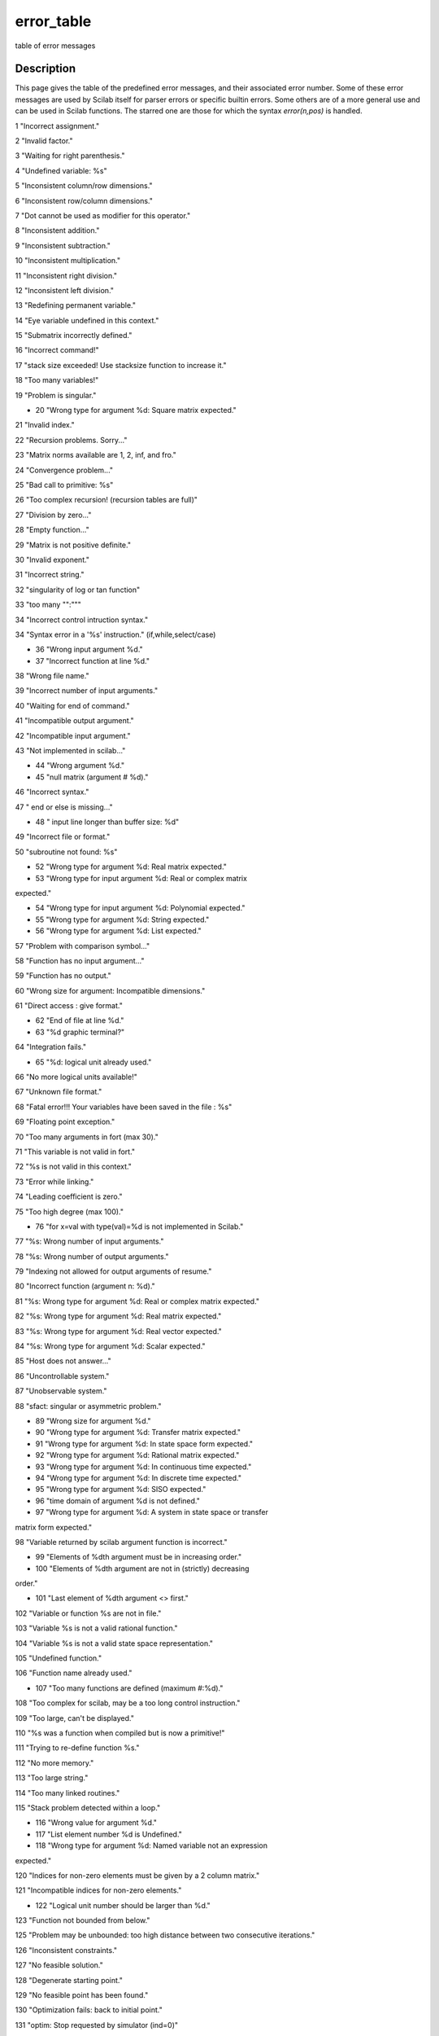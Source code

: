 


error_table
===========

table of error messages



Description
~~~~~~~~~~~

This page gives the table of the predefined error messages, and their
associated error number. Some of these error messages are used by
Scilab itself for parser errors or specific builtin errors. Some
others are of a more general use and can be used in Scilab functions.
The starred one are those for which the syntax `error(n,pos)` is
handled.

1 "Incorrect assignment."

2 "Invalid factor."

3 "Waiting for right parenthesis."

4 "Undefined variable: %s"

5 "Inconsistent column/row dimensions."

6 "Inconsistent row/column dimensions."

7 "Dot cannot be used as modifier for this operator."

8 "Inconsistent addition."

9 "Inconsistent subtraction."

10 "Inconsistent multiplication."

11 "Inconsistent right division."

12 "Inconsistent left division."

13 "Redefining permanent variable."

14 "Eye variable undefined in this context."

15 "Submatrix incorrectly defined."

16 "Incorrect command!"

17 "stack size exceeded! Use stacksize function to increase it."

18 "Too many variables!"

19 "Problem is singular."

* 20 "Wrong type for argument %d: Square matrix expected."

21 "Invalid index."

22 "Recursion problems. Sorry..."

23 "Matrix norms available are 1, 2, inf, and fro."

24 "Convergence problem..."

25 "Bad call to primitive: %s"

26 "Too complex recursion! (recursion tables are full)"

27 "Division by zero..."

28 "Empty function..."

29 "Matrix is not positive definite."

30 "Invalid exponent."

31 "Incorrect string."

32 "singularity of log or tan function"

33 "too many "":"""

34 "Incorrect control intruction syntax."

34 "Syntax error in a '%s' instruction." (if,while,select/case)

* 36 "Wrong input argument %d."

* 37 "Incorrect function at line %d."

38 "Wrong file name."

39 "Incorrect number of input arguments."

40 "Waiting for end of command."

41 "Incompatible output argument."

42 "Incompatible input argument."

43 "Not implemented in scilab..."

* 44 "Wrong argument %d."

* 45 "null matrix (argument # %d)."

46 "Incorrect syntax."

47 " end or else is missing..."

* 48 " input line longer than buffer size: %d"

49 "Incorrect file or format."

50 "subroutine not found: %s"

* 52 "Wrong type for argument %d: Real matrix expected."

* 53 "Wrong type for input argument %d: Real or complex matrix
expected."

* 54 "Wrong type for input argument %d: Polynomial expected."

* 55 "Wrong type for argument %d: String expected."

* 56 "Wrong type for argument %d: List expected."

57 "Problem with comparison symbol..."

58 "Function has no input argument..."

59 "Function has no output."

60 "Wrong size for argument: Incompatible dimensions."

61 "Direct access : give format."

* 62 "End of file at line %d."

* 63 "%d graphic terminal?"

64 "Integration fails."

* 65 "%d: logical unit already used."

66 "No more logical units available!"

67 "Unknown file format."

68 "Fatal error!!! Your variables have been saved in the file : %s"

69 "Floating point exception."

70 "Too many arguments in fort (max 30)."

71 "This variable is not valid in fort."

72 "%s is not valid in this context."

73 "Error while linking."

74 "Leading coefficient is zero."

75 "Too high degree (max 100)."

* 76 "for x=val with type(val)=%d is not implemented in Scilab."

77 "%s: Wrong number of input arguments."

78 "%s: Wrong number of output arguments."

79 "Indexing not allowed for output arguments of resume."

80 "Incorrect function (argument n: %d)."

81 "%s: Wrong type for argument %d: Real or complex matrix expected."

82 "%s: Wrong type for argument %d: Real matrix expected."

83 "%s: Wrong type for argument %d: Real vector expected."

84 "%s: Wrong type for argument %d: Scalar expected."

85 "Host does not answer..."

86 "Uncontrollable system."

87 "Unobservable system."

88 "sfact: singular or asymmetric problem."

* 89 "Wrong size for argument %d."

* 90 "Wrong type for argument %d: Transfer matrix expected."

* 91 "Wrong type for argument %d: In state space form expected."

* 92 "Wrong type for argument %d: Rational matrix expected."

* 93 "Wrong type for argument %d: In continuous time expected."

* 94 "Wrong type for argument %d: In discrete time expected."

* 95 "Wrong type for argument %d: SISO expected."

* 96 "time domain of argument %d is not defined."

* 97 "Wrong type for argument %d: A system in state space or transfer
matrix form expected."

98 "Variable returned by scilab argument function is incorrect."

* 99 "Elements of %dth argument must be in increasing order."

* 100 "Elements of %dth argument are not in (strictly) decreasing
order."

* 101 "Last element of %dth argument <> first."

102 "Variable or function %s are not in file."

103 "Variable %s is not a valid rational function."

104 "Variable %s is not a valid state space representation."

105 "Undefined function."

106 "Function name already used."

* 107 "Too many functions are defined (maximum #:%d)."

108 "Too complex for scilab, may be a too long control instruction."

109 "Too large, can't be displayed."

110 "%s was a function when compiled but is now a primitive!"

111 "Trying to re-define function %s."

112 "No more memory."

113 "Too large string."

114 "Too many linked routines."

115 "Stack problem detected within a loop."

* 116 "Wrong value for argument %d."

* 117 "List element number %d is Undefined."

* 118 "Wrong type for argument %d: Named variable not an expression
expected."

120 "Indices for non-zero elements must be given by a 2 column
matrix."

121 "Incompatible indices for non-zero elements."

* 122 "Logical unit number should be larger than %d."

123 "Function not bounded from below."

125 "Problem may be unbounded: too high distance between two
consecutive iterations."

126 "Inconsistent constraints."

127 "No feasible solution."

128 "Degenerate starting point."

129 "No feasible point has been found."

130 "Optimization fails: back to initial point."

131 "optim: Stop requested by simulator (ind=0)"

132 "optim: Wrong input parameters."

133 "Too small memory."

134 "optim: Problem with initial constants in simul."

135 "optim : Bounds and initial guess are incompatible."

136 "optim : This method is NOT implemented."

137 "NO hot restart available in this method."

138 "optim: Incorrect stopping parameters."

139 "optim: Incorrect bounds."

140 "Variable : %s must be a list"

* 141 "Incorrect function (argument n: %d)."

* 142 "Hot restart: dimension of working table (argument n:%d)."

143 "optim:: df0 must be positive !"

144 "Undefined operation for the given operands."

201 "%s: Wrong type for argument %d: Real or complex matrix expected."

202 "%s: Wrong type for argument %d: Real matrix expected."

203 "%s: Wrong type for argument %d: Real vector expected."

* 204 "%s: Wrong type for argument %d: Scalar expected."

205 "%s: Wrong size for argument %d: (%d,%d) expected."

206 "%s: Wrong size for argument %d: %d expected."

207 "%s: Wrong type for argument %d: Matrix of strings expected."

208 "%s: Wrong type for argument %d: Boolean matrix expected."

209 "%s: Wrong type for argument %d: Matrix expected."

210 "%s: Wrong type for argument %d: List expected."

211 "%s: Wrong type for argument %d: Function or string (external
function) expected."

212 "%s: Wrong type for argument %d: Polynomial expected."

213 "%s: Wrong type for argument %d: Working integer matrix expected."

214 "Argument %d of %s: wrong type argument, expecting a vector"

* 215 "%dth argument type must be boolean."

* 216 "Wrong type for argument %d: Boolean or scalar expected."

* 217 "Wrong type for argument %d: Sparse matrix of scalars expected."

* 218 "Wrong type for argument %d: Handle to sparse lu factors
expected."

* 219 "Wrong type argument %d: Sparse or full scalar matrix expected."

220 "Null variable cannot be used here."

221 "A sparse matrix entry is defined with two differents values."

222 "%s not yet implemented for full input parameter."

223 "It is not possible to redefine the %s primitive this way (see
clearfun)."

224 "Type data base is full."

225 "This data type is already defined."

226 "Inequality comparison with empty matrix."

227 "Missing index."

228 "reference to the cleared global variable %s."

229 "Operands of / and \\ operations must not contain NaN of Inf."

230 "semi def fails."

231 "Wrong type for first input argument: Single string expected."

232 "Entry name not found."

233 "Maximum number of dynamic interfaces reached."

234 "link: expecting more than one argument."

235 "link: problem with one of the entry point."

236 "link: the shared archive was not loaded."

237 "link: Only one entry point allowed on this operating system."

238 "link: First argument cannot be a number."

239 "You cannot link more functions, maxentry reached."

240 "File '%s' already exists or directory write access denied."

241 "File '%s' does not exist or read access denied."

242 "Binary direct access files must be opened by 'file'."

243 "C file logical unit not allowed here."

244 "Fortran file logical unit not allowed here."

* 245 "No input file associated to logical unit %d."

246 "function not defined for given argument type(s)"

247 "Wrong value for argument %d: the lu handle is no more valid."

* 248 "Wrong value for argument %d: Valid variable name expected."

* 249 "Wrong value for argument %d: Empty string expected."

250 "Recursive extraction is not valid in this context."

251 "bvode: ipar dimensioned at least 11."

252 "bvode: ltol must be of size ipar(4)."

253 "bvode: fixpnt must be of size ipar(11)."

254 "bvode: ncomp < 20 requested."

255 "bvode: m must be of size ncomp."

256 "bvode: sum(m) must be less than 40."

257 "bvode: sum(m) must be less than 40."

258 "bvode: input data error."

259 "bvode: no. of subintervals exceeds storage."

260 "bvode: Th colocation matrix is singular."

261 "Interface property table is full."

* 262 "Too many global variables! , max number is %d."

263 "Error while writing in file,(disk full or deleted file."

* 264 "Wrong value for argument %d: Must not contain NaN or Inf."

265 "A and B must have equal number of rows."

266 "A and B must have equal number of columns."

267 "A and B must have equal dimensions."

* 268 "Invalid return value for function passed in arg %d."

* 269 "Wrong value for argument %d: eigenvalues must have negative
real parts."

* 270 "Wrong value for argument %d: eigenvalues modulus must be less
than one."

* 271 "Size varying argument a*eye(), (arg %d) not allowed here."

272 "endfunction is missing."

273 "Instruction left hand side: waiting for a dot or a left
parenthesis."

274 "Instruction left hand side: waiting for a name."

275 "varargout keyword cannot be used here."

276 "Missing operator, comma, or semicolon."

277 "Too many commands defined."

278 "%s: Input arguments should have the same formal variable name."



See Also
~~~~~~~~


+ `error`_ error message
+ `warning`_ warning messages
+ `errcatch`_ error trapping
+ `execstr`_ execute Scilab code in strings
+ `lasterror`_ get last recorded error message


.. _execstr: execstr.html
.. _warning: warning.html
.. _errcatch: errcatch.html
.. _lasterror: lasterror.html
.. _error: error.html


